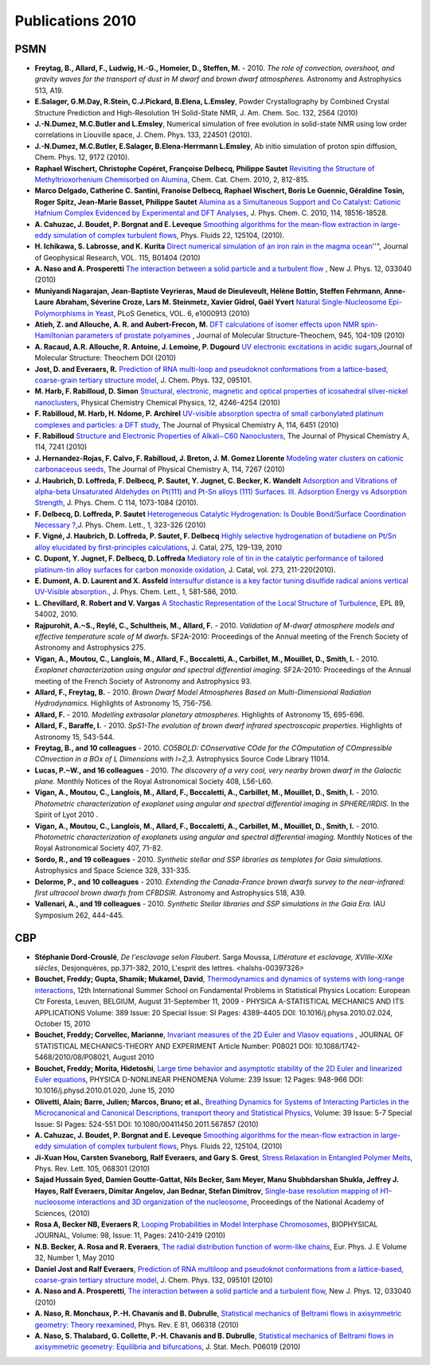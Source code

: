 .. _publications2010:

Publications 2010
=================

PSMN
----

* **Freytag, B., Allard, F., Ludwig, H.-G., Homeier, D., Steffen, M.** - 2010. *The role of convection, overshoot, and gravity waves for the transport of dust in M dwarf and brown dwarf atmospheres.* Astronomy and Astrophysics 513, A19.

* **E.Salager, G.M.Day, R.Stein, C.J.Pickard, B.Elena, L.Emsley**, Powder Crystallography by Combined Crystal Structure Prediction and High-Resolution 1H Solid-State NMR, J. Am. Chem. Soc. 132, 2564 (2010)

* **J.-N.Dumez, M.C.Butler and L.Emsley**, Numerical simulation of free evolution in solid-state NMR using low order correlations in Liouville space, J. Chem. Phys. 133, 224501 (2010).

* **J.-N.Dumez, M.C.Butler, E.Salager, B.Elena-Herrmann L.Emsley**, Ab initio simulation of proton spin diffusion, Chem. Phys. 12, 9172 (2010).

* **Raphael Wischert, Christophe Copéret, Françoise Delbecq, Philippe Sautet** `Revisiting the Structure of Methyltrioxorhenium Chemisorbed on Alumina <http://dx.doi.org/10.1002/cctc.201000066>`_, Chem. Cat. Chem. 2010, 2, 812-815.

* **Marco Delgado, Catherine C. Santini, Franoise Delbecq, Raphael Wischert, Boris Le Guennic, Géraldine Tosin, Roger Spitz, Jean-Marie Basset, Philippe Sautet** `Alumina as a Simultaneous Support and Co Catalyst: Cationic Hafnium Complex Evidenced by Experimental and DFT Analyses <http://dx.doi.org/10.1021/jp104999n>`_, J. Phys. Chem. C. 2010, 114, 18516-18528.

* **A. Cahuzac, J. Boudet, P. Borgnat and E. Leveque** `Smoothing algorithms for the mean-flow extraction in large-eddy simulation of complex turbulent flows <http://link.aip.org/link/?PHF/22/125104>`_, Phys. Fluids 22, 125104, (2010).

* **H. Ichikawa, S. Labrosse, and K. Kurita**  `Direct numerical simulation of an iron rain in the magma ocean <http://www.agu.org/journals/ABS/2010/2009JB006427.shtml>`_''", Journal of Geophysical Research, VOL. 115, B01404 (2010)

* **A. Naso and A. Prosperetti** `The interaction between a solid particle and a turbulent flow <http://iopscience.iop.org/1367-2630/12/3/033040/>`_ , New J. Phys. 12, 033040 (2010)

* **Muniyandi Nagarajan, Jean-Baptiste Veyrieras, Maud de Dieuleveult, Hélène Bottin, Steffen Fehrmann, Anne-Laure Abraham, Séverine Croze, Lars M. Steinmetz, Xavier Gidrol, Gaël Yvert**  `Natural Single-Nucleosome Epi-Polymorphisms in Yeast <http://www.plosgenetics.org>`_, PLoS Genetics, VOL. 6, e1000913 (2010)

* **Atieh, Z. and Allouche, A. R. and Aubert-Frecon, M.**  `DFT calculations of isomer effects upon NMR spin-Hamiltonian parameters of prostate polyamines <http://www.sciencedirect.com/science?_ob=ArticleURL&_udi=B6TGT-4Y65S80-4&_user=617580&_coverDate=04%2F15%2F2010&_rdoc=1&_fmt=high&_orig=search&_origin=search&_sort=d&_docanchor=&view=c&_searchStrId=1512262509&_rerunOrigin=google&_acct=C000032598&_version=1&_urlVersion=0&_userid=617580&md5=9c1e5b600d75878d1350bf5e7f6e902d&searchtype=a>`_ , Journal of Molecular Structure-Theochem, 945, 104-109 (2010)

* **A. Racaud, A.R. Allouche, R. Antoine, J. Lemoine, P. Dugourd**  `UV electronic excitations in acidic sugars <http://dx.doi.org/10.1016/j.theochem.2010.08.024>`_,Journal of Molecular Structure: Theochem DOI  (2010)

* **Jost, D. and Everaers, R.**  `Prediction of RNA multi-loop and pseudoknot conformations from a lattice-based, coarse-grain tertiary structure model <http://www.ncbi.nlm.nih.gov/pubmed/20210413>`_, J. Chem. Phys. 132, 095101.

* **M. Harb, F. Rabilloud, D. Simon**  `Structural, electronic, magnetic and optical properties of icosahedral silver-nickel nanoclusters <http://www.rsc.org/Publishing/Journals/CP/article.asp?doi=b912971e>`_, Physical Chemistry Chemical Physics, 12, 4246-4254 (2010)

* **F. Rabilloud, M. Harb, H. Ndome, P. Archirel**  `UV-visible absorption spectra of small carbonylated platinum complexes and particles: a DFT study <http://pubs.acs.org/doi/abs/10.1021/jp912117q>`_, The Journal of Physical Chemistry A, 114, 6451 (2010)

* **F. Rabilloud**  `Structure and Electronic Properties of Alkali−C60 Nanoclusters <http://pubs.acs.org/doi/full/10.1021/jp103124w>`_, The Journal of Physical Chemistry A, 114, 7241 (2010)

* **J. Hernandez-Rojas, F. Calvo, F. Rabilloud, J. Breton, J. M. Gomez Llorente**  `Modeling water clusters on cationic carbonaceous seeds <http://pubs.acs.org/doi/abs/10.1021/jp101584n>`_, The Journal of Physical Chemistry A, 114, 7267 (2010)

* **J. Haubrich, D. Loffreda, F. Delbecq, P. Sautet, Y. Jugnet, C. Becker, K. Wandelt**  `Adsorption and Vibrations of alpha-beta Unsaturated Aldehydes on Pt(111) and Pt-Sn alloys (111) Surfaces. III. Adsorption Energy vs Adsorption Strength <http://pubs.acs.org/journal/jpccck>`_, J. Phys. Chem. C 114, 1073-1084 (2010).

* **F. Delbecq, D. Loffreda, P. Sautet**  `Heterogeneous Catalytic Hydrogenation: Is Double Bond/Surface Coordination Necessary ? <http://pubs.acs.org/journal/jpccck>`_,J. Phys. Chem. Lett., 1, 323-326 (2010)

* **F. Vigné, J. Haubrich, D. Loffreda, P. Sautet, F. Delbecq**  `Highly selective hydrogenation of butadiene on Pt/Sn alloy elucidated by first-principles calculations <http://www.sciencedirect.com/science/journal/00219517>`_, J. Catal, 275, 129-139, 2010

* **C. Dupont, Y. Jugnet, F. Delbecq, D. Loffreda**  `Mediatory role of tin in the catalytic performance of tailored platinum-tin alloy surfaces for carbon monoxide oxidation <http://www.sciencedirect.com/science/journal/00219517>`_, J. Catal, vol. 273, 211-220(2010).

* **E. Dumont, A. D. Laurent and X. Assfeld**  `Intersulfur distance is a key factor tuning disulfide radical anions vertical UV-Visible absorption. <http://pubs.acs.org/doi/abs/10.1021/jz900214e>`_, J. Phys. Chem. Lett., 1, 581-586, 2010.

* **L. Chevillard, R. Robert and V. Vargas**  `A Stochastic Representation of the Local Structure of Turbulence <http://arxiv.org/abs/0906.5225>`_, EPL 89, 54002, 2010.

* **Rajpurohit, A.~S., Reylé, C., Schultheis, M., Allard, F.** - 2010. *Validation of M-dwarf atmosphere models and effective temperature scale of M dwarfs.* SF2A-2010: Proceedings of the Annual meeting of the French Society of Astronomy and Astrophysics 275.

* **Vigan, A., Moutou, C., Langlois, M., Allard, F., Boccaletti, A., Carbillet, M., Mouillet, D., Smith, I.** - 2010. *Exoplanet characterization using angular and spectral differential imaging.* SF2A-2010: Proceedings of the Annual meeting of the French Society of Astronomy and Astrophysics 93.

* **Allard, F., Freytag, B.** - 2010. *Brown Dwarf Model Atmospheres Based on Multi-Dimensional Radiation Hydrodynamics.* Highlights of Astronomy 15, 756-756.

* **Allard, F.** - 2010. *Modelling extrasolar planetary atmospheres.* Highlights of Astronomy 15, 695-696.

* **Allard, F., Baraffe, I.** - 2010. *SpS1-The evolution of brown dwarf infrared spectroscopic properties.* Highlights of Astronomy 15, 543-544.

* **Freytag, B., and 10 colleagues** - 2010. *CO5BOLD: COnservative COde for the COmputation of COmpressible COnvection in a BOx of L Dimensions with l=2,3.* Astrophysics Source Code Library 11014.

* **Lucas, P.~W., and 16 colleagues** - 2010. *The discovery of a very cool, very nearby brown dwarf in the Galactic plane.* Monthly Notices of the Royal Astronomical Society 408, L56-L60.

* **Vigan, A., Moutou, C., Langlois, M., Allard, F., Boccaletti, A., Carbillet, M., Mouillet, D., Smith, I.** - 2010. *Photometric characterization of exoplanet using angular and spectral differential imaging in SPHERE/IRDIS.*  In the Spirit of Lyot 2010 .

* **Vigan, A., Moutou, C., Langlois, M., Allard, F., Boccaletti, A., Carbillet, M., Mouillet, D., Smith, I.** - 2010. *Photometric characterization of exoplanets using angular and spectral differential imaging.* Monthly Notices of the Royal Astronomical Society 407, 71-82.

* **Sordo, R., and 19 colleagues** - 2010. *Synthetic stellar and SSP libraries as templates for Gaia simulations.* Astrophysics and Space Science 328, 331-335.

* **Delorme, P., and 10 colleagues** - 2010. *Extending the Canada-France brown dwarfs survey to the near-infrared: first ultracool brown dwarfs from CFBDSIR.* Astronomy and Astrophysics 518, A39.

* **Vallenari, A., and 19 colleagues** - 2010. *Synthetic Stellar libraries and SSP simulations in the Gaia Era.* IAU Symposium 262, 444-445.

CBP
---

* **Stéphanie Dord-Crouslé**, *De l'esclavage selon Flaubert*. Sarga Moussa, *Littérature et esclavage, XVIIIe-XIXe siècles*, Desjonquères, pp.371-382, 2010, L'esprit des lettres. <halshs-00397326>

* **Bouchet, Freddy; Gupta, Shamik; Mukamel, David**, `Thermodynamics and dynamics of systems with long-range interactions <http://www.sciencedirect.com/science/article/pii/S0378437110001512>`_, 12th International Summer School on Fundamental Problems in Statistical Physics Location: European Ctr Foresta, Leuven, BELGIUM, August 31-September 11, 2009 - PHYSICA A-STATISTICAL MECHANICS AND ITS APPLICATIONS  Volume: 389 Issue: 20 Special Issue: SI Pages: 4389-4405 DOI: 10.1016/j.physa.2010.02.024, October 15, 2010

* **Bouchet, Freddy; Corvellec, Marianne**, `Invariant measures of the 2D Euler and Vlasov equations <http://iopscience.iop.org/1742-5468/2010/08/P08021/>`_ , JOURNAL OF STATISTICAL MECHANICS-THEORY AND EXPERIMENT Article Number: P08021   DOI: 10.1088/1742-5468/2010/08/P08021, August 2010

* **Bouchet, Freddy; Morita, Hidetoshi**, `Large time behavior and asymptotic stability of the 2D Euler and linearized Euler equations <http://www.sciencedirect.com/science/article/pii/S0167278910000400>`_, PHYSICA D-NONLINEAR PHENOMENA  Volume: 239   Issue: 12   Pages: 948-966   DOI: 10.1016/j.physd.2010.01.020, June 15, 2010

* **Olivetti, Alain; Barre, Julien; Marcos, Bruno; et al.**, `Breathing Dynamics for Systems of Interacting Particles in the Microcanonical and Canonical Descriptions, transport theory and Statistical Physics <http://www.tandfonline.com/doi/full/10.1080/00411450.2011.567857>`_, Volume: 39 Issue: 5-7 Special Issue: SI   Pages: 524-551 DOI: 10.1080/00411450.2011.567857 (2010)

* **A. Cahuzac, J. Boudet, P. Borgnat and E. Leveque** `Smoothing algorithms for the mean-flow extraction in large-eddy simulation of complex turbulent flows <http://pof.aip.org/resource/1/phfle6/v22/i12/p125104_s1>`_, Phys. Fluids 22, 125104, (2010)

* **Ji-Xuan Hou, Carsten Svaneborg, Ralf Everaers, and Gary S. Grest**, `Stress Relaxation in Entangled Polymer Melts <http://prl.aps.org/abstract/PRL/v105/i6/e068301>`_, Phys. Rev. Lett. 105, 068301 (2010)

* **Sajad Hussain Syed, Damien Goutte-Gattat, Nils Becker, Sam Meyer, Manu Shubhdarshan Shukla, Jeffrey J. Hayes, Ralf Everaers, Dimitar Angelov, Jan Bednar, Stefan Dimitrov**, `Single-base resolution mapping of H1–nucleosome interactions and 3D organization of the nucleosome <http://www.pnas.org/content/107/21/9620.abstract?sid=703d5b7e-aab0-4f79-a643-762ebbeb0e86>`_, Proceedings of the National Academy of Sciences, (2010)

* **Rosa A, Becker NB, Everaers R**, `Looping Probabilities in Model Interphase Chromosomes <http://www.sciencedirect.com/science/article/pii/S0006349510002195>`_, BIOPHYSICAL JOURNAL, Volume: 98, Issue: 11, Pages: 2410-2419 (2010)

* **N.B. Becker, A. Rosa and R. Everaers**, `The radial distribution function of worm-like chains <http://epje.epj.org/index.php?option=com_article&access=standard&Itemid=129&url=/articles/epje/abs/2010/05/10189_2010_Article_9474/10189_2010_Article_9474.html>`_, Eur. Phys. J. E Volume 32, Number 1, May 2010

* **Daniel Jost and Ralf Everaers**, `Prediction of RNA multiloop and pseudoknot conformations from a lattice-based, coarse-grain tertiary structure model <http://jcp.aip.org/resource/1/jcpsa6/v132/i9/p095101_s1>`_, J. Chem. Phys. 132, 095101 (2010)

* **A. Naso and A. Prosperetti**, `The interaction between a solid particle and a turbulent flow <http://iopscience.iop.org/1367-2630/12/3/033040>`_, New J. Phys. 12, 033040 (2010)

* **A. Naso, R. Monchaux, P.-H. Chavanis and B. Dubrulle**, `Statistical mechanics of Beltrami flows in axisymmetric geometry: Theory reexamined <http://pre.aps.org/abstract/PRE/v81/i6/e066318>`_, Phys. Rev. E 81, 066318 (2010)

* **A. Naso, S. Thalabard, G. Collette, P.-H. Chavanis and B. Dubrulle**, `Statistical mechanics of Beltrami flows in axisymmetric geometry: Equilibria and bifurcations <http://iopscience.iop.org/1742-5468/2010/06/P06019>`_, J. Stat. Mech. P06019 (2010)